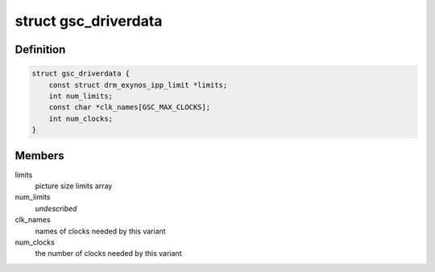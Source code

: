 .. -*- coding: utf-8; mode: rst -*-
.. src-file: drivers/gpu/drm/exynos/exynos_drm_gsc.c

.. _`gsc_driverdata`:

struct gsc_driverdata
=====================

.. c:type:: struct gsc_driverdata

    per device type driver data for init time.

.. _`gsc_driverdata.definition`:

Definition
----------

.. code-block:: c

    struct gsc_driverdata {
        const struct drm_exynos_ipp_limit *limits;
        int num_limits;
        const char *clk_names[GSC_MAX_CLOCKS];
        int num_clocks;
    }

.. _`gsc_driverdata.members`:

Members
-------

limits
    picture size limits array

num_limits
    *undescribed*

clk_names
    names of clocks needed by this variant

num_clocks
    the number of clocks needed by this variant

.. This file was automatic generated / don't edit.

